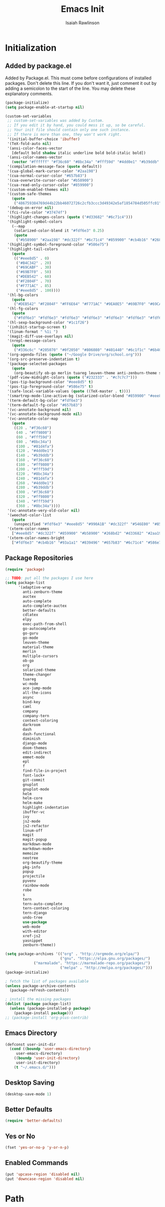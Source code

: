 #+TITLE: Emacs Init
#+AUTHOR: Isaiah Rawlinson
#+email: ijg.rawlinson@gmail.com
#+LATEX_CLASS: article
#+LATEX_CLASS_OPTIONS: [12pt]
#+LATEX_HEADER: \usepackage{fullpage,listings,inconsolata,graphicx}
#+OPTIONS: toc:2 H:4 ':t
#+LaTeX: \setcounter{secnumdepth}{0}
#+PROPERTY: header-args:emacs-lisp :results silent

* Initialization
** Added by package.el
   Added by Package.el.  This must come before configurations of
   installed packages.  Don't delete this line.  If you don't want it,
   just comment it out by adding a semicolon to the start of the line.
   You may delete these explanatory comments.
#+BEGIN_SRC emacs-lisp
(package-initialize)
(setq package-enable-at-startup nil)

(custom-set-variables
 ;; custom-set-variables was added by Custom.
 ;; If you edit it by hand, you could mess it up, so be careful.
 ;; Your init file should contain only one such instance.
 ;; If there is more than one, they won't work right.
 '(initial-buffer-choice 'ibuffer)
 '(TeX-fold-auto nil)
 '(ansi-color-faces-vector
   [default bold shadow italic underline bold bold-italic bold])
 '(ansi-color-names-vector
   (vector "#ffffff" "#f36c60" "#8bc34a" "#fff59d" "#4dd0e1" "#b39ddb" "#81d4fa" "#263238"))
 '(compilation-message-face (quote default))
 '(cua-global-mark-cursor-color "#2aa198")
 '(cua-normal-cursor-color "#657b83")
 '(cua-overwrite-cursor-color "#b58900")
 '(cua-read-only-cursor-color "#859900")
 '(custom-enabled-themes nil)
 '(custom-safe-themes
   (quote
    ("486759384769d44b22bb46072726c2cfb3ccc3d49342e5af1854784d505ffc01" "01ac390c8aa5476078be3769f3c72a9e1f5820c9d9a8e8fcde21d0ff0bbeeec1" "89b5c642f4bbcf955215c8f756ae352cdc6b7b0375b01da1f1aa5fd652ae822e" "5cd0afd0ca01648e1fff95a7a7f8abec925bd654915153fb39ee8e72a8b56a1f" "d677ef584c6dfc0697901a44b885cc18e206f05114c8a3b7fde674fce6180879" "8aebf25556399b58091e533e455dd50a6a9cba958cc4ebb0aab175863c25b9a4" "e9776d12e4ccb722a2a732c6e80423331bcb93f02e089ba2a4b02e85de1cf00e" "3cc2385c39257fed66238921602d8104d8fd6266ad88a006d0a4325336f5ee02" "49b36c626548d200f97144cedb44f0a48020fda221b9e2930dc7d95ef4013eb1" "3c98d13ae2fc7aa59f05c494e8a15664ff5fe5db5256663a907272869c4130dd" "71182be392aa922f3c05e70087a40805ef2d969b4f8f965dfc0fc3c2f5df6168" "5436e5df71047d1fdd1079afa8341a442b1e26dd68b35b7d3c5ef8bd222057d1" "4e753673a37c71b07e3026be75dc6af3efbac5ce335f3707b7d6a110ecb636a3" "3d5ef3d7ed58c9ad321f05360ad8a6b24585b9c49abcee67bdcbb0fe583a6950" "e0d42a58c84161a0744ceab595370cbe290949968ab62273aed6212df0ea94b4" "987b709680284a5858d5fe7e4e428463a20dfabe0a6f2a6146b3b8c7c529f08b" "0c29db826418061b40564e3351194a3d4a125d182c6ee5178c237a7364f0ff12" "96998f6f11ef9f551b427b8853d947a7857ea5a578c75aa9c4e7c73fe04d10b4" "b3775ba758e7d31f3bb849e7c9e48ff60929a792961a2d536edec8f68c671ca5" "9b59e147dbbde5e638ea1cde5ec0a358d5f269d27bd2b893a0947c4a867e14c1" "3cd28471e80be3bd2657ca3f03fbb2884ab669662271794360866ab60b6cb6e6" "ab0950f92dc5e6b667276888cb0cdbc35fd1c16f667170a62c15bd3ed5ae5c5a" "5dc0ae2d193460de979a463b907b4b2c6d2c9c4657b2e9e66b8898d2592e3de5" "98cc377af705c0f2133bb6d340bf0becd08944a588804ee655809da5d8140de6" default)))
 '(debug-on-error nil)
 '(fci-rule-color "#37474f")
 '(highlight-changes-colors (quote ("#d33682" "#6c71c4")))
 '(highlight-symbol-colors
   (--map
    (solarized-color-blend it "#fdf6e3" 0.25)
    (quote
     ("#b58900" "#2aa198" "#dc322f" "#6c71c4" "#859900" "#cb4b16" "#268bd2"))))
 '(highlight-symbol-foreground-color "#586e75")
 '(highlight-tail-colors
   (quote
    (("#eee8d5" . 0)
     ("#B4C342" . 20)
     ("#69CABF" . 30)
     ("#69B7F0" . 50)
     ("#DEB542" . 60)
     ("#F2804F" . 70)
     ("#F771AC" . 85)
     ("#eee8d5" . 100))))
 '(hl-bg-colors
   (quote
    ("#DEB542" "#F2804F" "#FF6E64" "#F771AC" "#9EA0E5" "#69B7F0" "#69CABF" "#B4C342")))
 '(hl-fg-colors
   (quote
    ("#fdf6e3" "#fdf6e3" "#fdf6e3" "#fdf6e3" "#fdf6e3" "#fdf6e3" "#fdf6e3" "#fdf6e3")))
 '(hl-sexp-background-color "#1c1f26")
 '(inhibit-startup-screen t)
 '(linum-format " %1i ")
 '(magit-diff-use-overlays nil)
 '(nrepl-message-colors
   (quote
    ("#336c6c" "#205070" "#0f2050" "#806080" "#401440" "#6c1f1c" "#6b400c" "#23733c")))
 '(org-agenda-files (quote ("~/Google Drive/org/school.org")))
 '(org-src-preserve-indentation t)
 '(package-selected-packages
   (quote
    (org-beautify ob-go merlin tuareg leuven-theme anti-zenburn-theme solarized-theme monokai-theme ujelly-theme ample-theme zenburn-theme zenburn warm-night-theme org theme-changer sublime-themes sublimity cdlatex wc-mode adaptive-wrap auctex auto-complete-auctex go-guru go-autocomplete auto-complete exec-path-from-shell go-mode material-theme elpy multiple-cursors)))
 '(pdf-view-midnight-colors (quote ("#232333" . "#c7c7c7")))
 '(pos-tip-background-color "#eee8d5" t)
 '(pos-tip-foreground-color "#586e75" t)
 '(safe-local-variable-values (quote ((TeX-master . t))))
 '(smartrep-mode-line-active-bg (solarized-color-blend "#859900" "#eee8d5" 0.2))
 '(term-default-bg-color "#fdf6e3")
 '(term-default-fg-color "#657b83")
 '(vc-annotate-background nil)
 '(vc-annotate-background-mode nil)
 '(vc-annotate-color-map
   (quote
    ((20 . "#f36c60")
     (40 . "#ff9800")
     (60 . "#fff59d")
     (80 . "#8bc34a")
     (100 . "#81d4fa")
     (120 . "#4dd0e1")
     (140 . "#b39ddb")
     (160 . "#f36c60")
     (180 . "#ff9800")
     (200 . "#fff59d")
     (220 . "#8bc34a")
     (240 . "#81d4fa")
     (260 . "#4dd0e1")
     (280 . "#b39ddb")
     (300 . "#f36c60")
     (320 . "#ff9800")
     (340 . "#fff59d")
     (360 . "#8bc34a"))))
 '(vc-annotate-very-old-color nil)
 '(weechat-color-list
   (quote
    (unspecified "#fdf6e3" "#eee8d5" "#990A1B" "#dc322f" "#546E00" "#859900" "#7B6000" "#b58900" "#00629D" "#268bd2" "#93115C" "#d33682" "#00736F" "#2aa198" "#657b83" "#839496")))
 '(xterm-color-names
   ["#eee8d5" "#dc322f" "#859900" "#b58900" "#268bd2" "#d33682" "#2aa198" "#073642"])
 '(xterm-color-names-bright
   ["#fdf6e3" "#cb4b16" "#93a1a1" "#839496" "#657b83" "#6c71c4" "#586e75" "#002b36"]))
#+END_SRC
** Package Repositories
#+BEGIN_SRC emacs-lisp
(require 'package)

;; TODO: put all the packages I use here
(setq package-list
      '(adaptive-wrap
        anti-zenburn-theme
        auctex
        auto-complete
        auto-complete-auctex
        better-defaults
        cdlatex
        elpy
        exec-path-from-shell
        go-autocomplete
        go-guru
        go-mode
        leuven-theme
        material-theme
        merlin
        multiple-cursors
        ob-go
        org
        solarized-theme
        theme-changer
        tuareg
        wc-mode
        ace-jump-mode
        all-the-icons
        async
        bind-key
        caml
        company
        company-tern
        context-coloring
        darkroom
        dash
        dash-functional
        diminish
        django-mode
        doom-themes
        edit-indirect
        emmet-mode
        epl
        f
        find-file-in-project
        font-lock+
        git-commit
        gnuplot
        gnuplot-mode
        helm
        helm-core
        helm-make
        highlight-indentation
        ibuffer-vc
        ivy
        js2-mode
        js2-refactor
        linum-off
        magit
        magit-popup
        markdown-mode
        markdown-mode+
        memoize
        neotree
        org-beautify-theme
        pkg-info
        popup
        projectile
        pyvenv
        rainbow-mode
        robe
        s
        tern
        tern-auto-complete
        tern-context-coloring
        tern-django
        undo-tree
        use-package
        web-mode
        with-editor
        xref-js2
        yasnippet
        zenburn-theme))

(setq package-archives '(("org" . "http://orgmode.org/elpa/")
                         ("gnu". "https://elpa.gnu.org/packages/")
			 ("marmalade". "https://marmalade-repo.org/packages/")
                         ("melpa" . "http://melpa.org/packages/")))
(package-initialize)

; fetch the list of packages available
(unless package-archive-contents
  (package-refresh-contents))

; install the missing packages
(dolist (package package-list)
  (unless (package-installed-p package)
    (package-install package)))
;; (package-install 'org-plus-contrib)
#+END_SRC
** Emacs Directory
#+BEGIN_SRC emacs-lisp
(defconst user-init-dir
  (cond ((boundp 'user-emacs-directory)
	 user-emacs-directory)
	((boundp 'user-init-directory)
	 user-init-directory)
	(t "~/.emacs.d/")))
#+END_SRC
** Desktop Saving
#+BEGIN_SRC emacs-lisp
(desktop-save-mode 1)
#+END_SRC
** Better Defaults
#+BEGIN_SRC emacs-lisp
(require 'better-defaults)
#+END_SRC
** Yes or No
#+BEGIN_SRC emacs-lisp
(fset 'yes-or-no-p 'y-or-n-p)
#+END_SRC
** Enabled Commands
#+BEGIN_SRC emacs-lisp
(put 'upcase-region 'disabled nil)
(put 'downcase-region 'disabled nil)
#+END_SRC
* Path
#+BEGIN_SRC emacs-lisp
(defun set-exec-path-from-shell-PATH ()
  (let ((path-from-shell (replace-regexp-in-string
                          "[ \t\n]*$"
                          ""
                          (shell-command-to-string "$SHELL --login -i -c 'echo $PATH'"))))
    (setenv "PATH" path-from-shell)
    (setq eshell-path-env path-from-shell) ; for eshell users
    (setq exec-path (split-string path-from-shell path-separator))))

(when window-system (set-exec-path-from-shell-PATH))

(setenv "GOPATH" "/Users/isaiahrawlinson/go")
#+END_SRC
** LaTeX Distribution
#+BEGIN_SRC emacs-lisp
(setenv "PATH" (concat (getenv "PATH") ":/Library/TeX/texbin"))
(setq exec-path (append exec-path '("/Library/TeX/texbin")))
(load "auctex.el" nil t t)
#+END_SRC
* GUI
** Theme
   - Disable all active themes before initializing a theme
   - Cycle day/night themes
#+BEGIN_SRC emacs-lisp
(defun disable-all-themes ()
  "disable all active themes."
  (dolist (i custom-enabled-themes)
    (disable-theme i)))

(defadvice load-theme (before disable-themes-first activate)
  (disable-all-themes))

(setq calendar-location-name "Boston, MA")
(setq calendar-latitude 42.339574)
(setq calendar-longitude -71.156881)
(require 'theme-changer)
(change-theme 'material 'zenburn)
;; (change-theme 'leuven 'doom-one)

#+END_SRC
** Window Transparency

#+BEGIN_SRC emacs-lisp
;; (set-frame-parameter (selected-frame) 'alpha '(85 . 50))
;; (add-to-list 'default-frame-alist '(alpha . (100 . 100)))
#+END_SRC
** Font
#+BEGIN_SRC emacs-lisp
(set-frame-font "DejaVu Sans Mono-14:medium:book")
;; (set-frame-font "Ubuntu Mono-20:medium")
#+END_SRC
** Lines
*** Line Numbers
    Number lines by default
 #+BEGIN_SRC emacs-lisp
(global-linum-mode t)
 #+END_SRC

    Disable line numbers in certain modes
 #+BEGIN_SRC emacs-lisp
(require 'linum-off)
 #+END_SRC

*** Highlighting
    Highlight current line
 #+BEGIN_SRC emacs-lisp
(global-hl-line-mode t)
 #+END_SRC
** Cursor Style
#+BEGIN_SRC emacs-lisp
(setq-default cursor-type 'box)
#+END_SRC
** Parentheses
#+BEGIN_SRC emacs-lisp
(electric-pair-mode t)
#+END_SRC
** Scrolling
#+BEGIN_SRC emacs-lisp
;; (use-package smooth-scroll
;;   :config
;;   (smooth-scroll-mode 1)
;;   (setq smooth-scroll/vscroll-step-size 5)
;;   )
#+END_SRC
* Keys
** Modifiers
   | cmd  | meta  |
   | opt  | hyper |
   | ctrl | ctrl  |
   | fn   | hyper |
** Apple Keyboard
 #+BEGIN_SRC emacs-lisp
(setq ns-command-modifier 'meta)
(setq ns-alternate-modifier 'hyper)
(setq mac-control-modifier 'control)
(setq ns-function-modifier 'hyper)
 #+END_SRC
** Functions
   - Eval and replace
   - Toggle transparency
   - Comment/uncomment region
#+BEGIN_SRC emacs-lisp
(global-set-key (kbd "H-e") 'eval-and-replace)
(global-set-key (kbd "H-t") 'toggle-transparency)
(global-set-key (kbd "C-c c") 'comment-region)
(global-set-key (kbd "C-c u") 'uncomment-region)
#+END_SRC
** Multiple Cursors
#+BEGIN_SRC emacs-lisp
(global-set-key (kbd "H-SPC") 'mc/mark-next-like-this)
(global-set-key (kbd "H-l") 'mc/edit-lines)
(global-set-key (kbd "H-r") 'set-rectangular-region-anchor)
(global-set-key (kbd "H-y") 'yank-rectangle)
(global-set-key (kbd "H-a") 'mc/mark-all-like-this)
(global-set-key (kbd "H-n") 'mc/insert-numbers)
(global-set-key (kbd "H-b") 'mc/insert-letters)
(global-set-key (kbd "H-s") 'mc/sort-regions)
#+END_SRC
** Org Mode
#+BEGIN_SRC emacs-lisp
(define-key global-map "\C-cl" 'org-store-link)
(define-key global-map "\C-ca" 'org-agenda)

(add-hook 'org-mode-hook
          (lambda () (local-set-key (kbd "H-o l") 'org-latex-skeleton)))

(add-hook 'org-mode-hook
          (lambda () (local-set-key (kbd "H-m") 'org-latex-matrix-skeleton)))
#+END_SRC
** Lazy Set Key
#+BEGIN_SRC emacs-lisp
(defun lazy-set-autoload-key (key-alist filename)
  (lazy-set-key key-alist)
  (dolist (element key-alist)
    (setq fun (cdr element))
    (autoload fun filename))
  )

(defun lazy-set-prefix-autoload-key (key-alist keymap key-prefix filename)
  (lazy-set-key key-alist keymap key-prefix)
  (dolist (element key-alist)
    (setq fun (cdr element))
    (autoload fun filename)))

(defun lazy-set-mode-autoload-key (key-alist keymap key-prefix filename)
  (lazy-set-key key-alist keymap key-prefix)
  (dolist (element key-alist)
    (setq fun (cdr element))
    (autoload fun filename))
  )

(defun lazy-set-key (key-alist &optional keymap key-prefix)
  "This function is to little type when define key binding.
`KEYMAP' is a add keymap for some binding, default is `current-global-map'.
`KEY-ALIST' is a alist contain main-key and command.
`KEY-PREFIX' is a add prefix for some binding, default is nil."
  (let (key def)
    (or keymap (setq keymap (current-global-map)))
    (if key-prefix
        (setq key-prefix (concat key-prefix " "))
      (setq key-prefix ""))
    (dolist (element key-alist)
      (setq key (car element))
      (setq def (cdr element))
      (cond ((stringp key) (setq key (read-kbd-macro (concat key-prefix key))))
            ((vectorp key) nil)
            (t (signal 'wrong-type-argument (list 'array key))))
      (define-key keymap key def))))

(defun lazy-unset-key (key-list &optional keymap)
  "This function is to little type when unset key binding.
`KEYMAP' is add keymap for some binding, default is `current-global-map'
`KEY-LIST' is list contain key."
  (let (key)
    (or keymap (setq keymap (current-global-map)))
    (dolist (key key-list)
      (cond ((stringp key) (setq key (read-kbd-macro (concat key))))
            ((vectorp key) nil)
            (t (signal 'wrong-type-argument (list 'array key))))
      (define-key keymap key nil))))
#+END_SRC
** iBuffer
#+BEGIN_SRC emacs-lisp
;; (global-set-key (kbd "C-x C-b") 'ibuffer)
#+END_SRC
* Text Interaction
  Delete selected text when typing over it.
#+BEGIN_SRC emacs-lisp
(delete-selection-mode 't)
#+END_SRC
  Delete trailing whitespace on save
#+BEGIN_SRC emacs-lisp
(add-hook 'before-save-hook 'delete-trailing-whitespace)
#+END_SRC
** Tab Size
#+BEGIN_SRC emacs-lisp
(setq default-tab-width 2)
#+END_SRC
** Ace Jump
#+BEGIN_SRC emacs-lisp
(require 'ace-jump-mode)
(define-key global-map (kbd "C-c SPC") 'ace-jump-mode)
#+END_SRC
* Python
** Elpy Configuration
#+BEGIN_SRC emacs-lisp
(elpy-enable)
#+END_SRC
** Shell Completion
#+BEGIN_SRC emacs-lisp
(defun python-shell-completion-native-try ()
  "Return non-nil if can trigger native compleion."
  (let ((python-shell-completion-native-enable t)
        (python-shell-completion-native-output-timeout
         python-shell-completion-native-try-output-timeout))
    (python-shell-completion-native-get-completions
     (get-buffer-process (current-buffer))
     nil "_")))
#+END_SRC
* AUCTeX
#+BEGIN_SRC emacs-lisp
(require 'tex)
(setq TeX-auto-save t)
(setq TeX-parse-self t)
#+END_SRC
** Keys
#+BEGIN_SRC emacs-lisp
(add-hook 'LaTeX-mode-hook
          (lambda () (local-set-key (kbd "C-c C-SPC") 'align-current)))
#+END_SRC
** Functions
#+BEGIN_SRC emacs-lisp
(defun flyspell-ignore-tex ()
  (interactive)
  (set (make-variable-buffer-local 'ispell-parser) 'tex))

(defun activate-auto-fill ()
  (when (y-or-n-p "Auto Fill mode? ")
    (turn-on-auto-fill)))
#+END_SRC
** Style Hooks
#+BEGIN_SRC emacs-lisp
(defun my-LaTeX-mode-hook ()
  (visual-line-mode)
  (LaTeX-math-mode)
  (turn-on-reftex)
  (auto-complete-mode)
  (tex-fold-mode)
  (flyspell-mode)
  (flyspell-buffer)
  (wc-mode)
  (turn-on-auto-fill)
  (setq flyspell-issue-message-flag nil)
  (flyspell-ignore-tex)
  (setq-local electric-pair-local-mode nil)
  (setq LaTeX-electric-left-right-brace t)
  (setq TeX-PDF-mode t)
  (setq reftex-plug-into-AUCTeX t)
  (LaTeX-math-mode)
  (setq TeX-PDF-mode t)
  (tex-fold-mode)
  (setq TeX-command-default "latexmk")
  (setq ispell-parser 'tex))

(add-hook 'LaTeX-mode-hook 'my-LaTeX-mode-hook)

(add-hook 'LaTeX-mode-hook (lambda ()
  (push
    '("latexmk" "latexmk -pdf %s" TeX-run-TeX nil t
      :help "Run latexmk on file")
    TeX-command-list)))
#+END_SRC
** Skim
#+BEGIN_SRC emacs-lisp
(setq TeX-view-program-selection '((output-pdf "Skim")))
(setq TeX-view-program-list
      '(("PDF Viewer" "/Applications/Skim.app/Contents/SharedSupport/displayline -b -g %n %o %b")))
#+END_SRC
* Org Mode
#+BEGIN_SRC emacs-lisp
(require 'org)
#+END_SRC
** Keys
   Access agenda globally with C-a
#+BEGIN_SRC emacs-lisp
(define-key global-map "\C-cl" 'org-store-link)
(define-key global-map "\C-ca" 'org-agenda)
#+END_SRC
** Agenda
#+BEGIN_SRC emacs-lisp
(setq org-agenda-files '("~/Documents/org"))
#+END_SRC
** Babel
   Languages which can be evaluated in org-babel
#+BEGIN_SRC emacs-lisp
(require 'ob-emacs-lisp)
(require 'ob-C)
(require 'ob-python)
(require 'ob-ocaml)
(require 'ob-java)
(require 'ob-R)
(require 'ob-gnuplot)
(require 'ob-css)
(require 'ob-js)
(require 'ob-latex)
(require 'ob-go)
(require 'ob-sql)
(require 'ob-ruby)
(require 'ob-shell)
(require 'ob-org)

(org-babel-do-load-languages
 'org-babel-load-languages
 '((emacs-lisp . t)
   (C . t)
   (python . t)
   (ocaml . t)
   (java . t)
   (R . t)
   (gnuplot . t)
   (css . t)
   (js . t)
   (latex . t)
   (go . t)
   (sql . t)
   (ruby . t)
   (shell . t)
   (org . t)))

(defun my-org-confirm-babel-evaluate (lang body)
  (not (member lang
               '("emacs-lisp"
                 "C"
                 "python"
                 "ocaml"
                 "java"
                 "R"
                 "gnuplot"
                 "css"
                 "js"
                 "latex"
                 "go"
                 "sql"
                 "ruby"
                 "shell"
                 "org"))))


(setq org-confirm-babel-evaluate 'my-org-confirm-babel-evaluate)
#+END_SRC
** Export
#+BEGIN_SRC emacs-lisp
(require 'ox-latex)
(add-to-list 'org-latex-classes
             '("beamer"
               "\\documentclass\[presentation\]\{beamer\}"
               ("\\section\{%s\}" . "\\section*\{%s\}")
               ("\\subsection\{%s\}" . "\\subsection*\{%s\}")
               ("\\subsubsection\{%s\}" . "\\subsubsection*\{%s\}")))
(require 'ox-beamer)
#+END_SRC
** Spellcheck
   Make spellcheck ignore LaTeX commands.
#+BEGIN_SRC emacs-lisp
(defun flyspell-ignore-tex ()
  (interactive)
  (set (make-variable-buffer-local 'ispell-parser) 'tex))
#+END_SRC
#+BEGIN_SRC emacs-lisp
(setq flyspell-issue-message-flag nil)
(add-hook 'org-mode-hook (lambda () (setq ispell-parser 'tex)))
#+END_SRC
** Auto Wrap Text
   [ ] Ask before turning on text wrapping.
#+BEGIN_SRC emacs-lisp
(defun activate-auto-fill ()
  (when (y-or-n-p "Auto Fill mode? ")
    (turn-on-auto-fill)))
#+END_SRC
** Darkroom
#+BEGIN_SRC emacs-lisp
(require 'darkroom)
#+END_SRC
** Style Hooks
#+BEGIN_SRC emacs-lisp
(defun my-org-hooks ()
  (flyspell-mode)
  (flyspell-buffer)
  (wc-mode)
  (flyspell-ignore-tex)
  (setq org-footnote-auto-adjust t)
  (turn-on-org-cdlatex)
  (turn-on-auto-fill))

(add-hook 'org-mode-hook 'my-org-hooks)

(eval-after-load 'org
  '(setf org-highlight-latex-and-related '(latex)))
#+END_SRC
** CDLaTeX
#+BEGIN_SRC emacs-lisp
(setq org-latex-pdf-process (quote (
                                    "pdflatex -interaction nonstopmode -shell-escape -output-directory %o %f"
                                    "bibtex $(basename %b)"
                                    "pdflatex -interaction nonstopmode -shell-escape -output-directory %o %f"
                                    "pdflatex -interaction nonstopmode -shell-escape -output-directory %o %f"
;;; We could end here, but repeat to ensure full completion.
                                    "bibtex $(basename %b)"
                                    "pdflatex -interaction nonstopmode -shell-escape -output-directory %o %f"
                                    "pdflatex -interaction nonstopmode -shell-escape -output-directory %o %f")))
#+END_SRC
** Org Bullets
#+BEGIN_SRC emacs-lisp
;; use org-bullets-mode for utf8 symbols as org bullets
;; (require 'org-bullets)
;; make available "org-bullet-face" such that I can control the font size individually
;; (setq org-bullets-face-name (quote org-bullet-face))
;; (add-hook 'org-mode-hook (lambda () (org-bullets-mode 1)))
;; (setq org-bullets-bullet-list '("✙" "♱" "♰" "☥" "✞" "✟" "✝" "†" "✠" "✚" "✜" "✛" "✢" "✣" "✤" "✥"))
#+END_SRC
** Output Syntax Highlighting
#+BEGIN_SRC emacs-lisp
(setq org-latex-listings 'minted
      org-latex-packages-alist '(("" "minted"))
      org-latex-pdf-process
      '("pdflatex -shell-escape -interaction nonstopmode -output-directory %o %f"
        "pdflatex -shell-escape -interaction nonstopmode -output-directory %o %f"))
#+END_SRC
* Skeletons
  My default org-mode latex header
#+BEGIN_SRC emacs-lisp
(define-skeleton org-skeleton-notebook
  "Header info for a emacs-org file."
  "Title: "
  "#+TITLE:     " str " \n"
  "#+AUTHOR:    Isaiah Rawlinson\n"
  "#+email:     isaiah.rawlinson@optum.com\n"
  "#+LATEX_CLASS: article\n"
  "#+LATEX_CLASS_OPTIONS: [12pt]\n"
  "#+LATEX_HEADER: \\usepackage{mathtools,amsfonts,amssymb,arydshln,mathabx}\n"
  "#+LATEX_HEADER: \\usepackage{fullpage,listings,inconsolata,graphicx,units}\n"
  "#+OPTIONS: toc:2 H:4 ':t\n"
  "#+LaTeX: \\setcounter{secnumdepth}{0}\n"
  )
(add-hook 'org-mode-hook
          (lambda () (local-set-key (kbd "H-o l") 'org-skeleton-notebook)))
#+END_SRC

  A homework file skeleton
  #+BEGIN_SRC emacs-lisp
(define-skeleton org-skeleton-homework
  "Header info for a emacs-org file."
  "Title: "
  "#+TITLE:     " str " \n"
  "#+AUTHOR:    Isaiah Rawlinson\n"
  "#+email:     isaiah.rawlinson@optum.com\n"
  "#+date:      \n"
  "#+LATEX_CLASS: article\n"
  "#+LATEX_CLASS_OPTIONS: [12pt]\n"
  "#+LATEX_HEADER: \\usepackage{mathtools,amsfonts,amssymb,arydshln,mathabx}\n"
  "#+LATEX_HEADER: \\usepackage{fullpage,listings,inconsolata,graphicx,units}\n"
  "#+OPTIONS: toc:nil ':t\n"
  "#+LaTeX: \\setcounter{secnumdepth}{0}\n"
  )
  #+END_SRC

  A matrix skeleton
#+BEGIN_SRC emacs-lisp
(define-skeleton org-skeleton-latex-matrix
  "A matrix in latex org mode."
  ""
  > "#+ATTR_LATEX: :mode "
  (if (y-or-n-p "Inline math mode?")
      "inline-")
  > "math :environment bmatrix"
  > " :math-prefix " (setq mp (skeleton-read "math prefix "))
  > " :math-suffix " (setq ms (skeleton-read "math suffix "))\n
  "| " _ " |"
  )
(add-hook 'org-mode-hook
          (lambda () (local-set-key (kbd "H-m") 'org-skeleton-latex-matrix)))
#+END_SRC
  A skeleton for Beamer Presentations
#+BEGIN_SRC emacs-lisp
(define-skeleton org-skeleton-beamer
  "Header for a Beamer presentation in org-mode."
  "#+TITLE:     " str "\n"
  "#+AUTHOR:    Isaiah Rawlinson\n"
  "#+EMAIL:     \n"
  "#+DATE:      \n"
  "#+DESCRIPTION: \n"
  "#+KEYWORDS: \n"
  "#+LANGUAGE:  en\n"
  "#+OPTIONS:   H:3 num:t toc:nil \\n:nil @:t ::t |:t ^:t -:t f:t *:t <:t\n"
  "#+OPTIONS:   TeX:t LaTeX:t skip:nil d:nil todo:t pri:nil tags:not-in-toc\n"
  "#+INFOJS_OPT: view:nil toc:nil ltoc:t mouse:underline buttons:0 path:http://orgmode.org/org-info.js\n"
  "#+EXPORT_SELECT_TAGS: export\n"
  "#+EXPORT_EXCLUDE_TAGS: noexport\n"
  "#+LINK_UP:   \n"
  "#+LINK_HOME:\n"
  "#+startup: beamer\n"
  "#+LaTeX_CLASS: beamer\n"
  "#+LaTeX_CLASS_OPTIONS: [bigger]\n"
  "#+BEAMER_FRAME_LEVEL: 1\n"
  "#+BEAMER_HEADER: \\graphicspath{{./images/}}\n"
  "#+COLUMNS: %40ITEM %10BEAMER_env(Env) %9BEAMER_envargs(Env Args) %4BEAMER_col(Col) %10BEAMER_extra(Extra)\n\n"
  )

(add-hook 'org-mode-hook
          (lambda () (local-set-key (kbd "H-o b") 'org-skeleton-beamer)))
#+END_SRC
* Functions
** Rename a file
#+BEGIN_SRC emacs-lisp
(defun rename-file-and-buffer (new-name)
  "Renames both current buffer and file it's visiting to NEW-NAME."
  (interactive
   (progn
     (if (not (buffer-file-name))
         (error "Buffer '%s' is not visiting a file!" (buffer-name)))
     (list (read-file-name (format "Rename %s to: " (file-name-nondirectory
                                                     (buffer-file-name)))))))
  (if (equal new-name "")
      (error "Aborted rename"))
  (setq new-name (if (file-directory-p new-name)
                     (expand-file-name (file-name-nondirectory
                                        (buffer-file-name))
                                       new-name)
                   (expand-file-name new-name)))
  ;; If the file isn't saved yet, skip the file rename, but still update the
  ;; buffer name and visited file.
  (if (file-exists-p (buffer-file-name))
      (rename-file (buffer-file-name) new-name 1))
  (let ((was-modified (buffer-modified-p)))
    ;; This also renames the buffer, and works with uniquify
    (set-visited-file-name new-name)
    (if was-modified
        (save-buffer)
      ;; Clear buffer-modified flag caused by set-visited-file-name
      (set-buffer-modified-p nil))
    (message "Renamed to %s." new-name)))
#+END_SRC
** Eval and Replace (H-e)
#+BEGIN_SRC emacs-lisp
(defun eval-and-replace ()
  "Replace the preceding sexp with its value."
  (interactive)
  (backward-kill-sexp)
  (condition-case nil
      (prin1 (eval (read (current-kill 0)))
             (current-buffer))
    (error (message "Invalid expression")
           (insert (current-kill 0)))))

(global-set-key (kbd "H-e") 'eval-and-replace)
#+END_SRC
** Toggle Transparency
#+BEGIN_SRC emacs-lisp
(defun toggle-transparency ()
  (interactive)
  (let ((alpha (frame-parameter nil 'alpha)))
    (if (eq
     (if (numberp alpha)
         alpha
       (cdr alpha)) ; may also be nil
     100)
    (set-frame-parameter nil 'alpha '(85 . 50))
      (set-frame-parameter nil 'alpha '(100 . 100)))))
#+END_SRC
* Multiple Cursors
#+BEGIN_SRC emacs-lisp
(require 'multiple-cursors)
(setq mc/list-file "~/.emacs.d/.mc-lists.el")
#+END_SRC
** Keys
#+BEGIN_SRC emacs-lisp
(global-set-key (kbd "H-SPC") 'mc/mark-next-like-this)
(global-set-key (kbd "H-l") 'mc/edit-lines)
(global-set-key (kbd "H-r") 'set-rectangular-region-anchor)
(global-set-key (kbd "H-y") 'yank-rectangle)
(global-set-key (kbd "H-a") 'mc/mark-all-like-this)
(global-set-key (kbd "H-n") 'mc/insert-numbers)
(global-set-key (kbd "H-b") 'mc/insert-letters)
(global-set-key (kbd "H-s") 'mc/sort-regions)
#+END_SRC
* iBuffer
** Notes
*** Search all marked buffers
    - =M-s a C-s= Do incremental search in the marked buffers.
    - =M-s a C-M-s= Isearch for regexp in the marked buffers.
    - =U= Replace by regexp in each of the marked buffers.
    - =Q= Query replace in each of the marked buffers.
    - =I= As above, with a regular expression.
    - =O= Run occur on the marked buffers.
** Groups
*** By File Type
  #+BEGIN_SRC emacs-lisp
(setq ibuffer-saved-filter-groups
      '(("home"
         ("Magit" (name . "\*magit"))
         ("Config" (or (filename . ".emacs.d")
                       (filename . "emacs-config")
                       (filename . ".zshrc")))
         ("Org" (or (mode . org-mode)
                    (filename . "OrgMode")))
         ("Markdown" (mode . markdown-mode))
         ("LaTeX" (mode . latex-mode))
         ("OCaml" (mode . tuareg-mode))
         ("Python" (mode . python-mode))
         ("C" (mode . c-mode))
         ("Go" (mode . go-mode))
         ("JavaScript" (or (mode . javascript-mode)
                           (filename . ".js")
                           (filename . ".json")))
         ("Java" (mode . java-mode))
         ("SQL" (mode . sql))
         ("HTML" (mode . html-mode))
         ("CSS" (mode . css-mode))
         ;; ("Web Dev" (or (mode . html-mode)
         ;;                (mode . css-mode)))
         ("Subversion" (name . "\*svn"))
         ("Helm" (name . "\*helm*"))
         ("Help" (or (name . "\*Help\*")
                     (name . "\*Apropos\*")
                     (name . "\*info\*"))))))
  #+END_SRC
** File Size
   Use human readable Size column instead of original one
#+BEGIN_SRC emacs-lisp
(with-eval-after-load 'ibuffer
  (define-ibuffer-column size-h
    (:name "Size" :inline t)
    (cond
     ((> (buffer-size) 1000000) (format "%7.1fM" (/ (buffer-size) 1000000.0)))
     ((> (buffer-size) 100000) (format "%7.0fk" (/ (buffer-size) 1000.0)))
     ((> (buffer-size) 1000) (format "%7.1fk" (/ (buffer-size) 1000.0)))
     (t (format "%8d" (buffer-size)))))

  ;; Modify the default ibuffer-formats
  ;; (setq ibuffer-formats
  ;;       '((mark modified read-only " "
  ;;               (name 18 18 :left :elide)
  ;;               " "
  ;;               (size-h 9 -1 :right)
  ;;               " "
  ;;               (mode 16 16 :left :elide)
  ;;               " "
  ;;               filename-and-process)))

  (setq ibuffer-formats
        '((mark modified read-only " "
                (name 50 50 :left :nil) " "
                (size-h 9 -1 :right) " "
                (mode 16 16 :left :elide) " "
                filename-and-process))))
#+END_SRC
** Style Hooks
#+BEGIN_SRC emacs-lisp
(add-hook 'ibuffer-mode-hook
	  '(lambda ()
	     (ibuffer-auto-mode 1)
             (setq ibuffer-expert t)
             (setq ibuffer-show-empty-filter-groups nil)
	     (ibuffer-switch-to-saved-filter-groups "home")
             (local-set-key (kbd "H-v c") 'ibuffer-vc-set-filter-groups-by-vc-root)
             (ibuffer-do-sort-by-alphabetic)))
#+END_SRC
* Magit
** Keys
#+BEGIN_SRC emacs-lisp
(global-set-key (kbd "C-x g") 'magit-status)
(global-set-key (kbd "H-g c") 'magit-commit)
(global-set-key (kbd "H-g p") 'magit-push)
#+END_SRC
** Style Hooks
#+BEGIN_SRC emacs-lisp

#+END_SRC
* Predictive Mode
#+BEGIN_SRC emacs-lisp
;; (require 'predictive)
;; (add-to-list 'load-path "/Users/isaiahrawlinson/.emacs.d/predictive")
;; (add-to-list 'load-path "/Users/isaiahrawlinson/.emacs.d/predictive/html")
;; (add-to-list 'load-path "/Users/isaiahrawlinson/.emacs.d/predictive/latex")
;; (add-to-list 'load-path "/Users/isaiahrawlinson/.emacs.d/predictive/misc")
;; (add-to-list 'load-path "/Users/isaiahrawlinson/.emacs.d/predictive/texinfo")
#+END_SRC
* Jupyter
#+BEGIN_SRC emacs-lisp
(require 'ox-md)
(require 'ox-org)

(defun export-ipynb-code-cell (src-result)
  "Return a lisp code cell for the org-element SRC-BLOCK."
  (let* ((src-block (car src-result))
	 (results-end (cdr src-result))
	 (results (org-no-properties (car results-end)))
	 (output-cells '())
	 img-path img-data
	 (start 0)
	 end
	 block-start block-end
	 html
	 latex)

    ;; Handle inline images first
    (while (string-match "\\[\\[file:\\(.*?\\)\\]\\]" (or results "") start)
      (setq start (match-end 0))
      (setq img-path (match-string 1 results)
	    img-data (base64-encode-string
		      (encode-coding-string
		       (with-temp-buffer
			 (insert-file-contents img-path)
			 (buffer-string))
		       'binary)
		      t))
      (add-to-list 'output-cells `((data . ((image/png . ,img-data)
					    ("text/plain" . "<matplotlib.figure.Figure>")))
				   (metadata . ,(make-hash-table))
				   (output_type . "display_data"))
		   t))
    ;; now remove the inline images and put the results in.
    (setq results (s-trim (replace-regexp-in-string "\\[\\[file:\\(.*?\\)\\]\\]" ""
						    (or results ""))))

    ;; Check for HTML cells. I think there can only be one I don't know what the
    ;; problem is, but I can't get the match-end functions to work correctly
    ;; here. Its like the match-data is not getting updated.
    (when (string-match "#\\+BEGIN_EXPORT HTML" (or results ""))
      (setq block-start (s-index-of "#+BEGIN_EXPORT HTML" results)
	    start (+ block-start (length "#+BEGIN_EXPORT HTML\n")))

      ;; Now, get the end of the block.
      (setq end (s-index-of "#+END_EXPORT" results)
	    block-end (+ end (length "#+END_EXPORT")))

      (setq html (substring results start end))

      ;; remove the old output.
      (setq results (concat (substring results 0 block-start)
			    (substring results block-end)))
      (message "html: %s\nresults: %s" html results)
      (add-to-list 'output-cells `((data . ((text/html . ,html)
					    ("text/plain" . "HTML object")))
				   (metadata . ,(make-hash-table))
				   (output_type . "display_data"))
		   t))

    ;; Handle latex cells
    (when (string-match "#\\+BEGIN_EXPORT latex" (or results ""))
      (setq block-start (s-index-of "#+BEGIN_EXPORT latex" results)
	    start (+ block-start (length "#+BEGIN_EXPORT latex\n")))

      ;; Now, get the end of the block.
      (setq end (s-index-of "#+END_EXPORT" results)
	    block-end (+ end (length "#+END_EXPORT")))

      (setq latex (substring results start end))

      ;; remove the old output.
      (setq results (concat (substring results 0 block-start)
			    (substring results block-end)))

      (add-to-list 'output-cells `((data . ((text/latex . ,latex)
					    ("text/plain" . "Latex object")))
				   (metadata . ,(make-hash-table))
				   (output_type . "display_data"))
		   t))

    ;; output cells
    (unless (string= "" results)
      (setq output-cells (append `(((name . "stdout")
				    (output_type . "stream")
				    (text . ,results)))
				 output-cells)))


    `((cell_type . "code")
      (execution_count . 1)
      ;; the hashtable trick converts to {} in json. jupyter can't take a null here.
      (metadata . ,(make-hash-table))
      (outputs . ,(if (null output-cells)
		      ;; (vector) json-encodes to  [], not null which
		      ;; jupyter does not like.
		      (vector)
		    (vconcat output-cells)))
      (source . ,(vconcat
		  (list (s-trim (org-element-property :value src-block))))))))


(defun ox-ipynb-filter-latex-fragment (text back-end info)
  "Export org latex fragments for ipynb markdown.
Latex fragments come from org as \(fragment\) for inline math or
\[fragment\] for displayed math. Convert to $fragment$
or $$fragment$$ for ipynb."
  ;; \\[frag\\] or \\(frag\\) are also accepted by ipynb markdown (need double backslash)
  (setq text (replace-regexp-in-string
	      "\\\\\\[" "$$"
	      (replace-regexp-in-string "\\\\\\]" "$$" text)))
  (replace-regexp-in-string "\\\\(\\|\\\\)" "$" text))


(defun ox-ipynb-filter-link (text back-end info)
  "Make a link into markdown.
For some reason I was getting angle brackets in them I wanted to remove.
This only fixes file links with no description I think."
  (if (s-starts-with? "<" text)
      (let ((path (substring text 1 -1)))
	(format "[%s](%s)" path path))
    text))


(defun export-ipynb-markdown-cell (beg end)
  "Return the markdown cell for the region defined by BEG and END."
  (let* ((org-export-filter-latex-fragment-functions '(ox-ipynb-filter-latex-fragment))
	 (org-export-filter-link-functions '(ox-ipynb-filter-link))
	 (org-export-filter-keyword-functions '(ox-ipynb-keyword-link))
	 (md (org-export-string-as
	      (buffer-substring-no-properties
	       beg end)
	      'md t '(:with-toc nil :with-tags nil))))

    `((cell_type . "markdown")
      (metadata . ,(make-hash-table))
      (source . ,(vconcat
		  (list md))))))


(defun export-ipynb-keyword-cell ()
  "Make a markdown cell containing org-file keywords and values."
  (let* ((all-keywords (org-element-map (org-element-parse-buffer)
			   'keyword
			 (lambda (key)
			   (cons (org-element-property :key key)
				 (org-element-property :value key)))))
	 (ipynb-keywords (cdr (assoc "OX-IPYNB-KEYWORD-METADATA" all-keywords)))
	 (include-keywords (mapcar 'upcase (split-string (or ipynb-keywords ""))))
	 (keywords (loop for key in include-keywords
			 collect (cons key (cdr (assoc key all-keywords))))))

    (setq keywords
	  (loop for (key . value) in keywords
		collect
		(format "- %s: %s\n"
			key
			(replace-regexp-in-string
			 "<\\|>" ""
			 value))))
    (when keywords
      `((cell_type . "markdown")
	(metadata . ,(make-hash-table))
	(source . ,(vconcat keywords))))))


(defun ox-ipynb-export-to-buffer ()
  "Export the current buffer to ipynb format in a buffer.
Only ipython source blocks are exported as code cells. Everything
else is exported as a markdown cell. The output is in *ox-ipynb*."
  (let ((cells (if (export-ipynb-keyword-cell) (list (export-ipynb-keyword-cell)) '()))
	(metadata `(metadata . ((org . ,(let* ((all-keywords (org-element-map (org-element-parse-buffer)
								 'keyword
							       (lambda (key)
								 (cons (org-element-property :key key)
								       (org-element-property :value key)))))
					       (ipynb-keywords (cdr (assoc "OX-IPYNB-KEYWORD-METADATA" all-keywords)))
					       (include-keywords (mapcar 'upcase (split-string (or ipynb-keywords ""))))
					       (keywords (loop for key in include-keywords
							       collect (assoc key all-keywords))))
					  keywords))
				(kernelspec . ((display_name . "Python 3")
					       (language . "python")
					       (name . "python3")))
				(language_info . ((codemirror_mode . ((name . ipython)
								      (version . 3)))
						  (file_extension . ".py")
						  (mimetype . "text/x-python")
						  (name . "python")
						  (nbconvert_exporter . "python")
						  (pygments_lexer . "ipython3")
						  (version . "3.5.2"))))))
	(ipynb (or (and (boundp 'export-file-name) export-file-name)
		   (concat (file-name-base (buffer-file-name)) ".ipynb")))
	src-blocks
	src-results
	current-src
	result
	result-end
	end
	data)

    (setq src-blocks (org-element-map (org-element-parse-buffer) 'src-block
		       (lambda (src)
			 (when (string= "ipython" (org-element-property :language src))
			   src))))

    ;; Get a list of (src . results)
    (setq src-results
	  (loop for src in src-blocks
		with result=nil
		do
		(setq result
		      (save-excursion
			(goto-char (org-element-property :begin src))
			(let ((location (org-babel-where-is-src-block-result nil nil))
			      start end
			      result-content)
			  (when location
			    (save-excursion
			      (goto-char location)
			      (when (looking-at
				     (concat org-babel-result-regexp ".*$"))
				(setq start (1- (match-beginning 0))
				      end (progn (forward-line 1) (org-babel-result-end))
				      result-content (buffer-substring-no-properties start end))
				;; clean up the results a little. This gets rid
				;; of the RESULTS markers for output and drawers
				(loop for pat in '("#\\+RESULTS:"
						   "^: " "^:RESULTS:\\|^:END:")
				      do
				      (setq result-content (replace-regexp-in-string
							    pat
							    ""
							    result-content)))
				;; the results and the end of the results.
				;; we use the end later to move point.
				(cons (s-trim result-content) end)))))))
		collect
		(cons src result)))

    (setq current-source (pop src-results))

    ;; First block before a src is markdown
    (if (car current-source)
	(unless (string= "" (s-trim
			     (buffer-substring-no-properties
			      (point-min)
			      (org-element-property :begin (car current-source)))))
	  (push (export-ipynb-markdown-cell
		 (point-min) (org-element-property :begin (car current-source)))
		cells))
      (push (export-ipynb-markdown-cell
	     (point-min) (point-max))
	    cells))

    (while current-source
      ;; add the src cell
      (push (export-ipynb-code-cell current-source) cells)
      (setq result-end (cdr current-source)
	    result (car result-end)
	    result-end (cdr result-end))

      (setq end (max
		 (or result-end 0)
		 (org-element-property :end (car current-source))))

      (setq current-source (pop src-results))

      (if current-source
	  (when (not (string= "" (s-trim (buffer-substring
					  end
					  (org-element-property :begin
								(car current-source))))))
	    (push (export-ipynb-markdown-cell
		   end
		   (org-element-property :begin
					 (car current-source)))
		  cells))
	;; on last block so add rest of document
	(push (export-ipynb-markdown-cell end (point-max)) cells)))

    (setq data (append
		`((cells . ,(reverse cells)))
		(list metadata)
		'((nbformat . 4)
		  (nbformat_minor . 0))))

    (with-current-buffer (get-buffer-create "*ox-ipynb*")
      (erase-buffer)
      (insert (json-encode data)))

    (switch-to-buffer "*ox-ipynb*")
    (setq-local export-file-name ipynb)
    (get-buffer "*ox-ipynb*")))


(defun ox-ipynb-export-to-file ()
  "Export current buffer to an ipynb file."
  (with-current-buffer (ox-ipynb-export-to-buffer)
    (write-file export-file-name)
    export-file-name))


(defun ox-ipynb-export-to-file-and-open ()
  "Export the current buffer to a notebook and open it."
  (async-shell-command (format "jupyter notebook \"%s\""
			       (expand-file-name (ox-ipynb-export-to-file)))))


(defun nbopen (fname)
  "Open fname in jupyter notebook."
  (interactive  (list (read-file-name "Notebook: ")))
  (shell-command (format "nbopen \"%s\" &" fname)))


;; * export menu
(defun ox-ipynb-export-to-ipynb-buffer (&optional async subtreep visible-only body-only info)
  (let ((ipynb (concat (file-name-base (buffer-file-name)) ".ipynb")))
    (org-org-export-as-org async subtreep visible-only body-only info)
    (with-current-buffer "*Org ORG Export*"
      (setq-local export-file-name (or
				    (and (boundp '*export-file-name*)
					 *export-file-name*)
				    ipynb))
      (ox-ipynb-export-to-buffer))))


(defun ox-ipynb-export-to-ipynb-file (&optional async subtreep visible-only body-only info)
  (let ((ipynb (concat (file-name-base (buffer-file-name)) ".ipynb")))
    (org-org-export-as-org async subtreep visible-only body-only info)
    (with-current-buffer "*Org ORG Export*"
      (setq-local export-file-name (or
				    (and (boundp '*export-file-name*)
					 *export-file-name*)
				    ipynb))
      (ox-ipynb-export-to-file))))


(defun ox-ipynb-export-to-ipynb-file-and-open (&optional async subtreep visible-only body-only info)
  (let ((ipynb (concat (file-name-base (buffer-file-name)) ".ipynb")))
    (org-org-export-as-org async subtreep visible-only body-only info)
    (with-current-buffer "*Org ORG Export*"
      (setq-local export-file-name (or
				    (and (boundp '*export-file-name*)
					 *export-file-name*)
				    ipynb))
      (ox-ipynb-export-to-file-and-open))))


(org-export-define-derived-backend 'jupyter-notebook 'org
  :menu-entry
  '(?n "Export to jupyter notebook"
       ((?b "to buffer" ox-ipynb-export-to-ipynb-buffer)
	(?n "to notebook" ox-ipynb-export-to-ipynb-file)
	(?o "to notebook and open" ox-ipynb-export-to-ipynb-file-and-open))))


(provide 'ox-ipynb)
#+END_SRC

#+BEGIN_SRC emacs-lisp
(require 'ox-ipynb)
#+END_SRC
* NeoTree
#+BEGIN_SRC emacs-lisp
(require 'neotree)
(require 'all-the-icons)
(setq neo-smart-open t)
(global-set-key [f8] 'neotree-toggle)
;; (global-set-key (kbd "C-c n") 'neotree-toggle)
(setq neo-theme (if (display-graphic-p) 'icons 'arrow))
#+END_SRC
* WebDev
** HTML
*** Tag Highlighting
#+BEGIN_SRC emacs-lisp
;;; hl-tags-mode --- Highlight the current SGML tag context

;; Copyright (c) 2011 Mike Spindel <deactivated@gmail.com>
;; Modified by Amit J Patel <amitp@cs.stanford.edu> for nxml-mode

;; This program is free software; you can redistribute it and/or modify
;; it under the terms of the GNU General Public License as published by
;; the Free Software Foundation, either version 3 of the License, or
;; (at your option) any later version.

;; This program is distributed in the hope that it will be useful,
;; but WITHOUT ANY WARRANTY; without even the implied warranty of
;; MERCHANTABILITY or FITNESS FOR A PARTICULAR PURPOSE.  See the
;; GNU General Public License for more details.

;; You should have received a copy of the GNU General Public License
;; along with this program.  If not, see <http://www.gnu.org/licenses/>.

;;; Commentary:

;; hl-tags-mode is a minor mode for SGML and XML editing that
;; highlights the current start and end tag.
;;
;; To use hl-tags-mode, add the following to your .emacs:
;;
;;   (require 'hl-tags-mode)
;;   (add-hook 'sgml-mode-hook (lambda () (hl-tags-mode 1)))
;;   (add-hook 'nxml-mode-hook (lambda () (hl-tags-mode 1)))

;;; Code:

(eval-when-compile (require 'cl))

(defgroup hl-tags nil
  "Highlight the current tag pair in XML and SGML modes."
  :group 'convenience)

(defface hl-tags-face
  '((t :inherit highlight))
  "Face used to highlight matching tags."
  :group 'hl-tags)


(defvar hl-tags-start-overlay nil)
(make-variable-buffer-local 'hl-tags-start-overlay)

(defvar hl-tags-end-overlay nil)
(make-variable-buffer-local 'hl-tags-end-overlay)


(defun hl-tags-sgml-get-context ()
  (save-excursion (car (last (sgml-get-context)))))

(defun hl-tags-sgml-pair (ctx)
  (if ctx (cons (sgml-tag-start ctx) (sgml-tag-end ctx))
    '(1 . 1)))

(defun hl-tags-context-sgml-mode ()
  (save-excursion
    (when (looking-at "<") (forward-char 1))
    (let* ((ctx (hl-tags-sgml-get-context))
           (boundaries
            (and ctx (case (sgml-tag-type ctx)
                       ('empty (cons ctx nil))
                       ('close
                        (goto-char (sgml-tag-start ctx))
                        (cons (hl-tags-sgml-get-context) ctx))
                       ('open
                        (goto-char (sgml-tag-start ctx))
                        (sgml-skip-tag-forward 1)
                        (backward-char 1)
                        (cons ctx (hl-tags-sgml-get-context)))))))
      (when boundaries
        (cons (hl-tags-sgml-pair (car boundaries))
              (hl-tags-sgml-pair (cdr boundaries)))))))

(defun hl-tags-context-nxml-mode ()
  (condition-case nil
      (save-excursion
        (let (start1 end1 start2 end2)
          (when (looking-at "<") (forward-char))
          (nxml-up-element 1)
          (setq end2 (point))

          (nxml-backward-single-balanced-item)
          (setq start2 (point))

          (nxml-up-element -1)
          (setq end1 (point))

          (nxml-forward-single-balanced-item)
          (setq start1 (point))

          (cons (cons start1 end1) (cons start2 end2))))
    (error nil)))

(defun hl-tags-context ()
  "Return a pair ((start . end) . (start . end)) containing the
boundaries of the current start and end tag , or nil."
  (if (eq major-mode 'nxml-mode)
      (hl-tags-context-nxml-mode)
    (hl-tags-context-sgml-mode)))

(defun hl-tags-update ()
  (let ((ctx (hl-tags-context)))
    (if (null ctx)
        (hl-tags-hide)
      (hl-tags-show)
      (move-overlay hl-tags-start-overlay (caar ctx) (cdar ctx))
      (move-overlay hl-tags-end-overlay (cadr ctx) (cddr ctx)))))

(defun hl-tags-show ()
  (unless hl-tags-start-overlay
    (setq hl-tags-start-overlay (make-overlay 1 1)
          hl-tags-end-overlay (make-overlay 1 1))
    (overlay-put hl-tags-start-overlay 'face 'hl-tags-face)
    (overlay-put hl-tags-end-overlay 'face 'hl-tags-face)))

(defun hl-tags-hide ()
  (when hl-tags-start-overlay
    (delete-overlay hl-tags-start-overlay)
    (delete-overlay hl-tags-end-overlay)))

(define-minor-mode hl-tags-mode
  "Toggle hl-tags-mode."
  nil "" nil
  (if hl-tags-mode
      (progn
        (add-hook 'post-command-hook 'hl-tags-update nil t)
        (add-hook 'change-major-mode-hook 'hl-tags-hide nil t))
    (remove-hook 'post-command-hook 'hl-tags-update t)
    (remove-hook 'change-major-mode-hook 'hl-tags-hide t)
    (hl-tags-hide)))


(provide 'hl-tags-mode)
#+END_SRC
*** Style Hooks
#+BEGIN_SRC emacs-lisp
(require 'emmet-mode)
;; (require 'web-mode)
(add-hook 'html-mode-hook 'emmet-mode)
(require 'hl-tags-mode)
(add-hook 'sgml-mode-hook (lambda () (hl-tags-mode 1)))
(add-hook 'nxml-mode-hook (lambda () (hl-tags-mode 1)))

;; (add-hook 'html-mode-hook 'web-mode)
;; (setq web-mode-enable-current-element-highlight t)
#+END_SRC
** CSS
#+BEGIN_SRC emacs-lisp
(add-hook 'css-mode-hook 'rainbow-mode)
#+END_SRC
** JavaScript
*** Indent
#+BEGIN_SRC emacs-lisp
(setq-default js2-basic-offset 2)
#+END_SRC
*** js-indent
#+BEGIN_SRC emacs-lisp
;; (add-to-list 'load-path "~/.emacs.d/lisp/js-align")
#+END_SRC
*** js2 Mode
#+BEGIN_SRC emacs-lisp
(require 'js2-mode)
(add-to-list 'auto-mode-alist '("\\.js\\'" . js2-mode))

;; (require 'js-align)
;; (add-hook 'js-mode-hook 'js-align-mode)
;; Better imenu
(add-hook 'js2-mode-hook #'js2-imenu-extras-mode)
#+END_SRC
*** js2 Refactor, Red
#+BEGIN_SRC emacs-lisp
(require 'js2-refactor)
(require 'xref-js2)

(add-hook 'js2-mode-hook #'js2-refactor-mode)
(js2r-add-keybindings-with-prefix "C-c C-r")
(define-key js2-mode-map (kbd "C-k") #'js2r-kill)

;; js-mode (which js2 is based on) binds "M-." which conflicts with xref, so
;; unbind it.
(define-key js-mode-map (kbd "M-.") nil)

(add-hook 'js2-mode-hook (lambda ()
(add-hook 'xref-backend-functions #'xref-js2-xref-backend nil t)))
#+END_SRC
*** Completion
#+BEGIN_SRC emacs-lisp
(require 'tern)
(require 'company)
;; (require 'company-mode)
(require 'company-tern)

(add-to-list 'company-backends 'company-tern)
(add-hook 'js2-mode-hook (lambda ()
                           (tern-mode)
                           (company-mode)))

;; Disable completion keybindings, as we use xref-js2 instead
(define-key tern-mode-keymap (kbd "M-.") nil)
(define-key tern-mode-keymap (kbd "M-,") nil)

(with-eval-after-load 'company
  (define-key company-active-map (kbd "C-n") 'company-select-next-or-abort)
  (define-key company-active-map (kbd "C-p") 'company-select-previous-or-abort))
#+END_SRC
* Helm
** Config
#+BEGIN_SRC emacs-lisp
(require 'helm)
(require 'helm-config)

;; The default "C-x c" is quite close to "C-x C-c", which quits Emacs.
;; Changed to "C-c h". Note: We must set "C-c h" globally, because we
;; cannot change `helm-command-prefix-key' once `helm-config' is loaded.
(global-set-key (kbd "C-c h") 'helm-command-prefix)
(global-unset-key (kbd "C-x c"))

(define-key helm-map (kbd "<tab>") 'helm-execute-persistent-action) ; rebind tab to run persistent action
(define-key helm-map (kbd "C-i") 'helm-execute-persistent-action) ; make TAB work in terminal
(define-key helm-map (kbd "C-z")  'helm-select-action) ; list actions using C-z

(when (executable-find "curl")
  (setq helm-google-suggest-use-curl-p t))

(setq helm-split-window-in-side-p           t ; open helm buffer inside current window, not occupy whole other window
      helm-move-to-line-cycle-in-source     t ; move to end or beginning of source when reaching top or bottom of source.
      helm-ff-search-library-in-sexp        t ; search for library in `require' and `declare-function' sexp.
      helm-scroll-amount                    8 ; scroll 8 lines other window using M-<next>/M-<prior>
      helm-ff-file-name-history-use-recentf t
      helm-echo-input-in-header-line t)

(defun spacemacs//helm-hide-minibuffer-maybe ()
  "Hide minibuffer in Helm session if we use the header line as input field."
  (when (with-helm-buffer helm-echo-input-in-header-line)
    (let ((ov (make-overlay (point-min) (point-max) nil nil t)))
      (overlay-put ov 'window (selected-window))
      (overlay-put ov 'face
                   (let ((bg-color (face-background 'default nil)))
                     `(:background ,bg-color :foreground ,bg-color)))
      (setq-local cursor-type nil))))


(add-hook 'helm-minibuffer-set-up-hook
          'spacemacs//helm-hide-minibuffer-maybe)

(setq helm-autoresize-max-height 0)
(setq helm-autoresize-min-height 20)
(helm-autoresize-mode 1)

(helm-mode 1)
#+END_SRC
** Override Emacs Defaults
   Use =helm-find-files= over =find-files=
   #+BEGIN_SRC emacs-lisp
(global-set-key (kbd "C-x C-f") 'helm-find-files)
   #+END_SRC
   Use =helm-M-x= over =M-x=
   #+BEGIN_SRC emacs-lisp
(global-set-key (kbd "M-x") 'helm-M-x)
   #+END_SRC
   Use the helm kill ring
   #+BEGIN_SRC emacs-lisp
(global-set-key (kbd "M-y") 'helm-show-kill-ring)
   #+END_SRC
   Use =helm-mini= instead of =buffer=
   #+BEGIN_SRC emacs-lisp
(global-set-key (kbd "C-x b") 'helm-mini)
   #+END_SRC
** Fuzzy Matching
   #+BEGIN_SRC emacs-lisp
(setq helm-buffers-fuzzy-matching t
      helm-recentf-fuzzy-match    t)
   #+END_SRC
* Undo Tree
#+BEGIN_SRC emacs-lisp
(global-undo-tree-mode)
#+END_SRC
* Ruby
** Robe Mode
#+BEGIN_SRC emacs-lisp
(add-hook 'ruby-mode-hook 'robe-mode)
#+END_SRC
* Kill Buffers
  Kill the scratch buffer
  #+BEGIN_SRC emacs-lisp
(setq initial-scratch-message "")

(defun remove-scratch-buffer ()
  (if (get-buffer "*scratch*")
      (kill-buffer "*scratch*")))
(add-hook 'after-change-major-mode-hook 'remove-scratch-buffer)
  #+END_SRC

  Disable messages tab from hanging around.
#+BEGIN_SRC emacs-lisp
(setq-default message-log-max nil)
(kill-buffer "*Messages*")
#+END_SRC
  Stop the completions tab for staying around way too long.
#+BEGIN_SRC emacs-lisp
(add-hook 'minibuffer-exit-hook
      '(lambda ()
         (let ((buffer "*Completions*"))
           (and (get-buffer buffer)
            (kill-buffer buffer)))))
#+END_SRC
